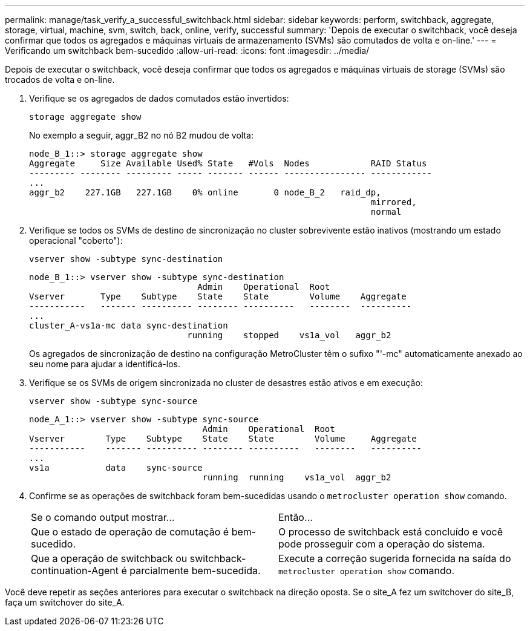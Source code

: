 ---
permalink: manage/task_verify_a_successful_switchback.html 
sidebar: sidebar 
keywords: perform, switchback, aggregate, storage, virtual, machine, svm, switch, back, online, verify, successful 
summary: 'Depois de executar o switchback, você deseja confirmar que todos os agregados e máquinas virtuais de armazenamento (SVMs) são comutados de volta e on-line.' 
---
= Verificando um switchback bem-sucedido
:allow-uri-read: 
:icons: font
:imagesdir: ../media/


[role="lead"]
Depois de executar o switchback, você deseja confirmar que todos os agregados e máquinas virtuais de storage (SVMs) são trocados de volta e on-line.

. Verifique se os agregados de dados comutados estão invertidos:
+
`storage aggregate show`

+
No exemplo a seguir, aggr_B2 no nó B2 mudou de volta:

+
[listing]
----
node_B_1::> storage aggregate show
Aggregate     Size Available Used% State   #Vols  Nodes            RAID Status
--------- -------- --------- ----- ------- ------ ---------------- ------------
...
aggr_b2    227.1GB   227.1GB    0% online       0 node_B_2   raid_dp,
                                                                   mirrored,
                                                                   normal
----
. Verifique se todos os SVMs de destino de sincronização no cluster sobrevivente estão inativos (mostrando um estado operacional "coberto"):
+
`vserver show -subtype sync-destination`

+
[listing]
----
node_B_1::> vserver show -subtype sync-destination
                                 Admin    Operational  Root
Vserver       Type    Subtype    State    State        Volume    Aggregate
-----------   ------- ---------- -------- ----------   --------  ----------
...
cluster_A-vs1a-mc data sync-destination
                               running    stopped    vs1a_vol   aggr_b2

----
+
Os agregados de sincronização de destino na configuração MetroCluster têm o sufixo "'-mc" automaticamente anexado ao seu nome para ajudar a identificá-los.

. Verifique se os SVMs de origem sincronizada no cluster de desastres estão ativos e em execução:
+
`vserver show -subtype sync-source`

+
[listing]
----
node_A_1::> vserver show -subtype sync-source
                                  Admin    Operational  Root
Vserver        Type    Subtype    State    State        Volume     Aggregate
-----------    ------- ---------- -------- ----------   --------   ----------
...
vs1a           data    sync-source
                                  running  running    vs1a_vol  aggr_b2

----
. Confirme se as operações de switchback foram bem-sucedidas usando o `metrocluster operation show` comando.
+
|===


| Se o comando output mostrar... | Então... 


 a| 
Que o estado de operação de comutação é bem-sucedido.
 a| 
O processo de switchback está concluído e você pode prosseguir com a operação do sistema.



 a| 
Que a operação de switchback ou switchback-continuation-Agent é parcialmente bem-sucedida.
 a| 
Execute a correção sugerida fornecida na saída do `metrocluster operation show` comando.

|===


Você deve repetir as seções anteriores para executar o switchback na direção oposta. Se o site_A fez um switchover do site_B, faça um switchover do site_A.
